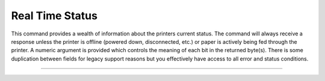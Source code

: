 .. index:: realtime_status

Real Time Status
================
This command provides a wealth of information about the printers current status. The command will always receive a response unless
the printer is offline (powered down, disconnected, etc.) or paper is actively being fed through the printer. A numeric
argument is provided which controls the meaning of each bit in the returned byte(s). There is some duplication between
fields for legacy support reasons but you effectively have access to all error and status conditions.

----------

.. _x1004:
.. Index:: $10 $04 - Real Time Status

.. py:attribute:: Real Time Status - $10 $04

   Transmits the printer status in real time.

   :Format:
       ``Hex       $10  $04 n``  

       ``ASCII     DLE  EOT n``  
        
       ``Decimal   16   04   n``      

   :Notes:
       - This command is processed in real time. The reply to this command is sent whenever it is received and does not wait for previous ESC/POS commands to be executed first.

   :Range: ``n = 1 , 2, 3, 4, n = 17, n = 20``

   == =====================================
   n  Status
   == =====================================
   1  Transmit the printer status
   2  Transmit the off-line printer status
   3  Transmit error status
   4  Transmit paper roll sensor status
   17 Transmit the print status
   20 Transmit Full Status (6 Byte Reply)
   == =====================================

   :n=1 Printer Status:
    
       +-----+--------+------+---------+-------------+
       | BIT | OFF/ON | HEX  | DECIMAL | DESCRIPTION |
       +=====+========+======+=========+=============+
       | 0   | `-`    | `-`  | `-`     | Reserved    |
       +-----+--------+------+---------+-------------+
       | 1   | `-`    | `-`  | `-`     | Reserved    |
       +-----+--------+------+---------+-------------+
       | 2   | `-`    | `-`  | `-`     | Reserved    |
       +-----+--------+------+---------+-------------+
       | 3   | Off    | 00   | 0       | Online      |
       |     +--------+------+---------+-------------+
       |     | On     | 08   | 8       | Offline     |
       +-----+--------+------+---------+-------------+
       | 4   | `-`    | `-`  | `-`     | Reserved    |
       +-----+--------+------+---------+-------------+
       | 5   | `-`    | `-`  | `-`     | Reserved    |
       +-----+--------+------+---------+-------------+
       | 6   | `-`    | `-`  | `-`     | Reserved    |
       +-----+--------+------+---------+-------------+
       | 7   | `-`    | `-`  | `-`     | Reserved    |
       +-----+--------+------+---------+-------------+

   :n=2 Offline Status:
       
       +-----+--------+------+---------+-----------------------------------+
       | BIT | OFF/ON | HEX  | DECIMAL | DESCRIPTION                       |
       +=====+========+======+=========+===================================+
       | 0   | `-`    | `-`  | `-`     | Reserved                          |
       +-----+--------+------+---------+-----------------------------------+
       | 1   | `-`    | `-`  | `-`     | Reserved                          |
       +-----+--------+------+---------+-----------------------------------+
       | 2   | Off    | 00   | 0       | Cover is closed                   |
       |     +--------+------+---------+-----------------------------------+
       |     | On     | 04   | 4       | Cover is open                     |
       +-----+--------+------+---------+-----------------------------------+
       | 3   | Off    | 00   | 0       | Paper is not fed with DIAG button |
       |     +--------+------+---------+-----------------------------------+
       |     | On     | 08   | 8       | Paper is fed with DIAG button     |
       +-----+--------+------+---------+-----------------------------------+
       | 4   | `-`    | `-`  | `-`     | Reserved                          |
       +-----+--------+------+---------+-----------------------------------+
       | 5   | Off    | 00   | 0       | Paper is present                  |
       |     +--------+------+---------+-----------------------------------+
       |     | On     | 20   | 32      | Printing stopped due to paper end |
       +-----+--------+------+---------+-----------------------------------+
       | 6   | Off    | 00   | 0       | No error                          |
       |     +--------+------+---------+-----------------------------------+
       |     | On     | 40   | 64      | Error                             |
       +-----+--------+------+---------+-----------------------------------+
       | 7   | `-`    | `-`  | `-`     | Reserved                          |
       +-----+--------+------+---------+-----------------------------------+

   :n=3 Error Status:

       +-----+--------+------+---------+-----------------------------------+
       | BIT | OFF/ON | HEX  | DECIMAL | DESCRIPTION                       |
       +=====+========+======+=========+===================================+
       | 0   | `-`    | `-`  | `-`     | Reserved                          |
       +-----+--------+------+---------+-----------------------------------+
       | 1   | `-`    | `-`  | `-`     | Reserved                          |
       +-----+--------+------+---------+-----------------------------------+
       | 2   | `-`    | `-`  | `-`     | Reserved                          |
       +-----+--------+------+---------+-----------------------------------+
       | 3   | Off    | 00   | 0       | Cutter Okay                       |
       |     +--------+------+---------+-----------------------------------+
       |     | On     | 08   | 8       | Cutter Error                      |
       +-----+--------+------+---------+-----------------------------------+
       | 4   | `-`    | `-`  | `-`     | Reserved                          |
       +-----+--------+------+---------+-----------------------------------+
       | 5   | Off    | 00   | 0       | No unrecoverable error            |
       |     +--------+------+---------+-----------------------------------+
       |     | On     | 20   | 32      | Unrecoverable error               |
       +-----+--------+------+---------+-----------------------------------+
       | 6   | Off    | 00   | 0       | No auto-recoverable error         |
       |     +--------+------+---------+-----------------------------------+
       |     | On     | 40   | 64      | Auto-recoverable error            |
       +-----+--------+------+---------+-----------------------------------+
       | 7   | `-`    | `-`  | `-`     | Reserved                          |
       +-----+--------+------+---------+-----------------------------------+

   :n=4 Paper Roll Sensor Status:

       +-----+--------+------+---------+-----------------------------------+
       | BIT | OFF/ON | HEX  | DECIMAL | DESCRIPTION                       |
       +=====+========+======+=========+===================================+
       | 0   | `-`    | `-`  | `-`     | Reserved                          |
       +-----+--------+------+---------+-----------------------------------+
       | 1   | `-`    | `-`  | `-`     | Reserved                          |
       +-----+--------+------+---------+-----------------------------------+
       | 2,3 | Off    | 00   | 0       | Paper present in abundance        |
       |     +--------+------+---------+-----------------------------------+
       |     | On     | 0C   | 12      | Paper low                         |
       +-----+--------+------+---------+-----------------------------------+
       | 4   | `-`    | `-`  | `-`     | Reserved                          |
       +-----+--------+------+---------+-----------------------------------+
       | 5,6 | Off    | 00   | 0       | Paper present                     |
       |     +--------+------+---------+-----------------------------------+
       |     | On     | 60   | 96      | Paper not present                 |
       +-----+--------+------+---------+-----------------------------------+
       | 7   | `-`    | `-`  | `-`     | Reserved                          |
       +-----+--------+------+---------+-----------------------------------+

   :n=17 Print Status:

       +-----+--------+------+---------+-----------------------------------+
       | BIT | OFF/ON | HEX  | DECIMAL | DESCRIPTION                       |
       +=====+========+======+=========+===================================+
       | 0   | `-`    | `-`  | `-`     | Reserved                          |
       +-----+--------+------+---------+-----------------------------------+
       | 1   | `-`    | `-`  | `-`     | Reserved                          |
       +-----+--------+------+---------+-----------------------------------+
       | 2   | Off    | 00   | 0       | Paper motor off                   |
       |     +--------+------+---------+-----------------------------------+
       |     | On     | 04   | 4       | Paper motor on                    |
       +-----+--------+------+---------+-----------------------------------+
       | 3   | `-`    | `-`  | `-`     | Reserved                          |
       +-----+--------+------+---------+-----------------------------------+
       | 4   | `-`    | `-`  | `-`     | Reserved                          |
       +-----+--------+------+---------+-----------------------------------+
       | 5   | Off    | 00   | 0       | Paper present                     |
       |     +--------+------+---------+-----------------------------------+
       |     | On     | 20   | 32      | Printing stopped due to paper end |
       +-----+--------+------+---------+-----------------------------------+
       | 6   | `-`    | `-`  | `-`     | Reserved                          |
       +-----+--------+------+---------+-----------------------------------+
       | 7   | `-`    | `-`  | `-`     | Reserved                          |
       +-----+--------+------+---------+-----------------------------------+

   :n=20 Full Status (6 bytes):
       1st Byte = $10 (DLE)

       2nd Byte = $0F

       3rd Byte

       +-----+--------+------+---------+-----------------------------------+
       | BIT | OFF/ON | HEX  | DECIMAL | DESCRIPTION                       |
       +=====+========+======+=========+===================================+
       | 0   | Off    | 00   | 0       | Paper Present                     |
       |     +--------+------+---------+-----------------------------------+
       |     | On     | 01   | 1       | Paper Not Present                 |
       +-----+--------+------+---------+-----------------------------------+
       | 1   | `-`    | `-`  | `-`     | Reserved                          |
       +-----+--------+------+---------+-----------------------------------+
       | 2   | Off    | 00   | 0       | Paper present in abundance        |
       |     +--------+------+---------+-----------------------------------+
       |     | On     | 04   | 4       | Near paper end                    |
       +-----+--------+------+---------+-----------------------------------+
       | 3   | `-`    | `-`  | `-`     | Reserved                          |
       +-----+--------+------+---------+-----------------------------------+
       | 4   | `-`    | `-`  | `-`     | Reserved                          |
       +-----+--------+------+---------+-----------------------------------+
       | 5   | Off    | 00   | 0       | Ticket not present at output      |
       |     +--------+------+---------+-----------------------------------+
       |     | On     | 20   | 32      | Ticket present at output          |
       +-----+--------+------+---------+-----------------------------------+
       | 6   | `-`    | `-`  | `-`     | Reserved                          |
       +-----+--------+------+---------+-----------------------------------+
       | 7   | `-`    | `-`  | `-`     | Reserved                          |
       +-----+--------+------+---------+-----------------------------------+

       4th Byte

       +-----+--------+------+---------+-----------------------------------+
       | BIT | OFF/ON | HEX  | DECIMAL | DESCRIPTION                       |
       +=====+========+======+=========+===================================+
       | 0   | Off    | 00   | 0       | Cover is closed                   |
       |     +--------+------+---------+-----------------------------------+
       |     | On     | 01   | 1       | Cover is open                     |
       +-----+--------+------+---------+-----------------------------------+
       | 1   | Off    | 00   | 0       | Cover is closed                   |
       |     +--------+------+---------+-----------------------------------+
       |     | On     | 02   | 2       | Cover is open                     |
       +-----+--------+------+---------+-----------------------------------+
       | 2   | `-`    | `-`  | `-`     | Reserved                          |
       +-----+--------+------+---------+-----------------------------------+
       | 3   | Off    | 00   | 0       | Paper motor off                   |
       |     +--------+------+---------+-----------------------------------+
       |     | On     | 08   | 8       | Paper motor on                    |
       +-----+--------+------+---------+-----------------------------------+
       | 4   | `-`    | `-`  | `-`     | Reserved                          |
       +-----+--------+------+---------+-----------------------------------+
       | 5   | Off    | 00   | 0       | DIAG button released              |
       |     +--------+------+---------+-----------------------------------+
       |     | On     | 20   | 32      | DIAG button pressed               |
       +-----+--------+------+---------+-----------------------------------+
       | 6   | `-`    | `-`  | `-`     | Reserved                          |
       +-----+--------+------+---------+-----------------------------------+
       | 7   | `-`    | `-`  | `-`     | Reserved                          |
       +-----+--------+------+---------+-----------------------------------+

       5th Byte

       +-----+--------+------+---------+-----------------------------------+
       | BIT | OFF/ON | HEX  | DECIMAL | DESCRIPTION                       |
       +=====+========+======+=========+===================================+
       | 0   | Off    | 00   | 0       | Head temperature ok               |
       |     +--------+------+---------+-----------------------------------+
       |     | On     | 01   | 1       | Head temperature ok               |
       +-----+--------+------+---------+-----------------------------------+
       | 1   | Off    | 00   | 0       | No Communication Error            |
       |     +--------+------+---------+-----------------------------------+
       |     | On     | 02   | 2       | RS232 Error                       |
       +-----+--------+------+---------+-----------------------------------+
       | 2   | `-`    | `-`  | `-`     | Reserved                          |
       +-----+--------+------+---------+-----------------------------------+
       | 3   | Off    | 00   | 0       | Power supply voltage ok           |
       |     +--------+------+---------+-----------------------------------+
       |     | On     | 08   | 8       | Power supply voltage error        |
       +-----+--------+------+---------+-----------------------------------+
       | 4   | `-`    | `-`  | `-`     | Reserved                          |
       +-----+--------+------+---------+-----------------------------------+
       | 5   | `-`    | `-`  | `-`     | Reserved                          |
       +-----+--------+------+---------+-----------------------------------+
       | 6   | Off    | 00   | 0       | Free paper path                   |
       |     +--------+------+---------+-----------------------------------+
       |     | On     | 40   | 64      | Paper jam                         |
       +-----+--------+------+---------+-----------------------------------+
       | 7   | `-`    | `-`  | `-`     | Reserved                          |
       +-----+--------+------+---------+-----------------------------------+

       6th Byte

       +-----+--------+------+---------+--------------+
       | BIT | OFF/ON | HEX  | DECIMAL | DESCRIPTION  |
       +=====+========+======+=========+==============+
       | 0   | Off    | 00   | 0       | Cutter ok    |
       |     +--------+------+---------+--------------+
       |     | On     | 01   | 1       | Cutter error |
       +-----+--------+------+---------+--------------+
       | 1   | `-`    | `-`  | `-`     | Reserved     |
       +-----+--------+------+---------+--------------+
       | 2   | `-`    | `-`  | `-`     | Reserved     |
       +-----+--------+------+---------+--------------+
       | 3   | `-`    | `-`  | `-`     | Reserved     |
       +-----+--------+------+---------+--------------+
       | 4   | `-`    | `-`  | `-`     | Reserved     |
       +-----+--------+------+---------+--------------+
       | 5   | `-`    | `-`  | `-`     | Reserved     |
       +-----+--------+------+---------+--------------+
       | 6   | `-`    | `-`  | `-`     | Reserved     |
       +-----+--------+------+---------+--------------+
       | 7   | `-`    | `-`  | `-`     | Reserved     |
       +-----+--------+------+---------+--------------+

   :Default: ``None``
   :Related: ``None``

   :Example of No Paper:
    .. code-block:: none

        write("\x10\x04\x04")   # Paper Roll Status
        >>> 0b01101100          # $6C or 108, this means that there is no paper

   :Example of Low Paper:
    .. code-block:: none

        write("\x10\x04\x04")   # Paper Roll Status
        >>> 0b00001100          # $0C or 12, this means that the paper level is low

   :Examples on Github: `Thermal Talk API <https://github.com/PyramidTechnologies/ThermalTalk>`_